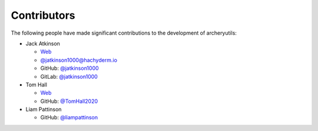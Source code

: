 Contributors
============

The following people have made significant contributions to the development of
archeryutils:

* Jack Atkinson

  * `Web <https://jack.atkinson.net/>`_
  * `@jatkinson1000@hachyderm.io <https://hachyderm.io/@jatkinson1000>`_
  * GitHub: `@jatkinson1000 <https://github.com/jatkinson1000>`_
  * GitLab: `@jatkinson1000 <https://gitlab.com/jatkinson1000>`_

* Tom Hall

  * `Web <https://tomhallarchery.com/>`_
  * GitHub: `@TomHall2020 <https://github.com/TomHall2020>`_

* Liam Pattinson

  * GitHub: `@liampattinson <https://github.com/liampattinson>`_

